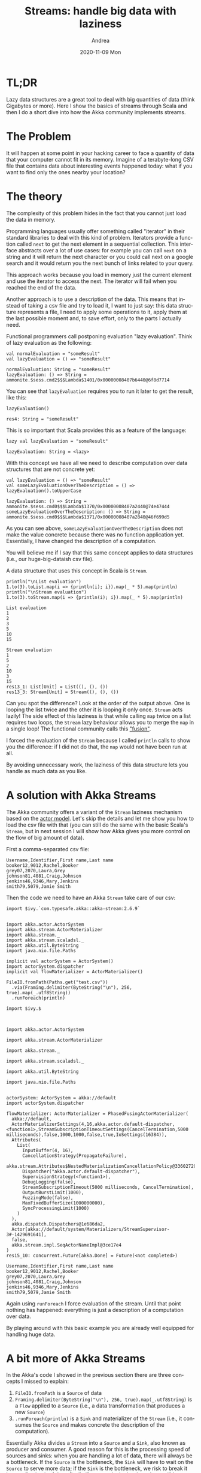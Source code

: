 #+TITLE:       Streams: handle big data with laziness
#+AUTHOR:      Andrea
#+EMAIL:       andrea-dev@hotmail.com
#+DATE:        2020-11-09 Mon
#+URI:         /blog/%y/%m/%d/streams-handle-big-data-with-laziness
#+KEYWORDS:    scala, functional-programming, learning, design
#+TAGS:        scala, functional-programming, learning, design
#+LANGUAGE:    en
#+OPTIONS:     H:3 num:nil toc:nil \n:nil ::t |:t ^:nil -:nil f:t *:t <:t
#+DESCRIPTION: How to handle big data lazily
* TL;DR
:PROPERTIES:
:CREATED:  [2020-11-05 Thu 22:48]
:END:

Lazy data structures are a great tool to deal with big quantities of
data (think Gigabytes or more). Here I show the basics of streams
through Scala and then I do a short dive into how the Akka community
implements streams.

* The Problem
:PROPERTIES:
:CREATED:  [2020-11-05 Thu 22:47]
:ID:       baede080-2f35-46c5-b141-0fdda0d271e8
:END:

It will happen at some point in your hacking career to face a quantity
of data that your computer cannot fit in its memory. Imagine of a
terabyte-long CSV file that contains data about interesting events
happened today: what if you want to find only the ones nearby your
location?

* The theory
:PROPERTIES:
:CREATED:  [2020-11-05 Thu 22:47]
:END:

The complexity of this problem hides in the fact that you cannot just
load the data in memory.

Programming languages usually offer something called "iterator" in
their standard libraries to deal with this kind of problem. Iterators
provide a function called =next= to get the next element in a
sequential collection. This interface abstracts over a lot of use
cases: for example you can call =next= on a string and it will return
the next character or you could call next on a google search and it
would return you the next bunch of links related to your query.

This approach works because you load in memory just the current
element and use the iterator to access the next. The iterator will
fail when you reached the end of the data.

Another approach is to use a description of the data. This means that
instead of taking a csv file and try to load it, I want to just say:
this data structure represents a file, I need to apply some operations
to it, apply them at the last possible moment and, to save effort,
only to the parts I actually need.

Functional programmers call postponing evaluation "lazy evaluation".
Think of lazy evaluation as the following:

#+begin_src amm :exports both
val normalEvaluation = "someResult"
val lazyEvaluation = () => "someResult"
#+end_src

#+RESULTS:
: normalEvaluation: String = "someResult"
: lazyEvaluation: () => String = ammonite.$sess.cmd2$$$Lambda$1401/0x00000008407b6440@6f8d7714

You can see that =lazyEvaluation= requires you to run it later to get the result, like this:

#+begin_src amm :exports both
lazyEvaluation()
#+end_src

#+RESULTS:
: res4: String = "someResult"

This is so important that Scala provides this as a feature of the
language:

#+begin_src amm :exports both
lazy val lazyEvaluation = "someResult"
#+end_src

#+RESULTS:
: lazyEvaluation: String = <lazy>

With this concept we have all we need to describe computation over
data structures that are not concrete yet:

#+begin_src amm :exports both
val lazyEvaluation = () => "someResult"
val someLazyEvaluationOverTheDescription = () => lazyEvaluation().toUpperCase
#+end_src

#+RESULTS:
: lazyEvaluation: () => String = ammonite.$sess.cmd0$$$Lambda$1370/0x00000008407a2440@74e47444
: someLazyEvaluationOverTheDescription: () => String = ammonite.$sess.cmd0$$$Lambda$1371/0x00000008407a2840@46f699d5

As you can see above, =someLazyEvaluationOverTheDescription= does not
make the value concrete because there was no function application yet.
Essentially, I have changed the description of a computation.

You will believe me if I say that this same concept applies to data
structures (i.e., our huge-big-dataish csv file).

A data structure that uses this concept in Scala is =Stream=.

#+begin_src amm :exports both
println("\nList evaluation")
1.to(3).toList.map(i => {println(i); i}).map(_ * 5).map(println) 
println("\nStream evaluation")
1.to(3).toStream.map(i => {println(i); i}).map(_ * 5).map(println)
#+end_src

#+RESULTS:
#+begin_example
List evaluation
1
2
3
5
10
15

Stream evaluation
1
5
2
10
3
15
res13_1: List[Unit] = List((), (), ())
res13_3: Stream[Unit] = Stream((), (), ())
#+end_example

Can you spot the difference? Look at the order of the output above.
One is looping the list twice and the other it is looping it only
once. =Stream= acts lazily! The side effect of this laziness is that
while calling =map= twice on a list requires two loops, the =Stream=
lazy behaviour allows you to merge the =map= in a single loop! The
functional community calls this [[https://donsbot.wordpress.com/2010/02/26/fusion-makes-functional-programming-fun/]["fusion"]].

I forced the evaluation of the =Stream= because I called =println=
calls to show you the difference: if I did not do that, the =map=
would not have been run at all.

By avoiding unnecessary work, the laziness of this data structure lets
you handle as much data as you like.

* A solution with Akka Streams
:PROPERTIES:
:CREATED:  [2020-11-05 Thu 22:47]
:ID:       7f49c8fc-4828-43d8-9c29-ecc554be2143
:END:

The Akka community offers a variant of the =Stream= laziness mechanism
based on the [[https://en.wikipedia.org/wiki/Actor_model][actor model]]. Let's skip the details and let me show you
how to load the csv file with that (you can still do the same with the
basic Scala's =Stream=, but in next session I will show how Akka gives
you more control on the flow of big amount of data).

First a comma-separated csv file:

#+begin_src csv :tangle test.csv
Username,Identifier,First name,Last name
booker12,9012,Rachel,Booker
grey07,2070,Laura,Grey
johnson81,4081,Craig,Johnson
jenkins46,9346,Mary,Jenkins
smith79,5079,Jamie Smith
#+end_src

Then the code we need to have an Akka =Stream= take care of our csv:

#+begin_src amm :noeval :exports both
import $ivy.`com.typesafe.akka::akka-stream:2.6.9`


import akka.actor.ActorSystem
import akka.stream.ActorMaterializer
import akka.stream._
import akka.stream.scaladsl._
import akka.util.ByteString
import java.nio.file.Paths

implicit val actorSystem = ActorSystem()
import actorSystem.dispatcher
implicit val flowMaterializer = ActorMaterializer()

FileIO.fromPath(Paths.get("test.csv"))
  .via(Framing.delimiter(ByteString("\n"), 256, true).map(_.utf8String))
  .runForeach(println)
#+end_src

#+RESULTS:
#+begin_example
import $ivy.$                                     



import akka.actor.ActorSystem

import akka.stream.ActorMaterializer

import akka.stream._

import akka.stream.scaladsl._

import akka.util.ByteString

import java.nio.file.Paths


actorSystem: ActorSystem = akka://default
import actorSystem.dispatcher

flowMaterializer: ActorMaterializer = PhasedFusingActorMaterializer(
  akka://default,
  ActorMaterializerSettings(4,16,akka.actor.default-dispatcher,<function1>,StreamSubscriptionTimeoutSettings(CancelTermination,5000 milliseconds),false,1000,1000,false,true,IoSettings(16384)),
  Attributes(
    List(
      InputBuffer(4, 16),
      CancellationStrategy(PropagateFailure),
      akka.stream.Attributes$NestedMaterializationCancellationPolicy@33602729,
      Dispatcher("akka.actor.default-dispatcher"),
      SupervisionStrategy(<function1>),
      DebugLogging(false),
      StreamSubscriptionTimeout(5000 milliseconds, CancelTermination),
      OutputBurstLimit(1000),
      FuzzingMode(false),
      MaxFixedBufferSize(1000000000),
      SyncProcessingLimit(1000)
    )
  ),
  akka.dispatch.Dispatchers@1e686da2,
  Actor[akka://default/system/Materializers/StreamSupervisor-3#-1429691641],
  false,
  akka.stream.impl.SeqActorNameImpl@3ce17e4
)
res15_10: concurrent.Future[akka.Done] = Future(<not completed>)

Username,Identifier,First name,Last name
booker12,9012,Rachel,Booker
grey07,2070,Laura,Grey
johnson81,4081,Craig,Johnson
jenkins46,9346,Mary,Jenkins
smith79,5079,Jamie Smith
#+end_example

Again using =runForeach= I force evaluation of the stream. Until that
point nothing has happened: everything is just a description of a
computation over data.

By playing around with this basic example you are already well
equipped for handling huge data.

* A bit more of Akka Streams
:PROPERTIES:
:CREATED:  [2020-11-05 Thu 23:04]
:END:

In the Akka's code I showed in the previous section there are three
concepts I missed to explain:

1. =FileIO.fromPath= is a =Source= of data
2. =Framing.delimiter(ByteString("\n"), 256, true).map(_.utf8String)=
   is a =Flow= applied to a =Source= (i.e., a data transformation that produces a new =Source=)
3. =.runForeach(println)= is a =Sink= and materializer of the =Stream=
   (i.e., it consumes the =Source= and makes concrete the description of the computation).

Essentially Akka divides a =Stream= into a =Source= and a =Sink=, also
known as producer and consumer. A good reason for this is the
processing speed of sources and sinks: when you are handling a lot of
data, there will always be a bottleneck. If the =Source= is the
bottleneck, the =Sink= will have to wait on the =Source= to serve more
data; if the =Sink= is the bottleneck, we risk to break it by
overflowing it of data; finally if our =Flow= is the bottleneck we
will have both the =Sink= waiting and the =Source= overflowing our
=Flow=. Luckily, Akka takes care of this for us because it protects
these fundamental parts of its =Stream= with its backpressure feature.
It basically has an mechanism to signal =Source= and =Flow= to slow
down when =Flow= and =Sink= respectively cannot cope with the
pressure.

Let's see a final code example about this:

#+begin_src amm :noeval
import $ivy.`com.typesafe.akka::akka-stream:2.6.9`


import akka.actor.ActorSystem
import akka.stream.ActorMaterializer
import akka.stream._
import akka.stream.scaladsl._
import akka.util.ByteString
import java.nio.file.Paths
import scala.util.Random
import scala.concurrent.Await
import scala.concurrent.duration._

implicit val actorSystem = ActorSystem()
import actorSystem.dispatcher
implicit val flowMaterializer = ActorMaterializer()

val source = Source(1.to(100).map(Random.nextString(_)))
val sink = Sink.foreach[String](println(_))
val nullSink = Sink.ignore
def graph(src: Source[String, Any], snk: Sink[String,scala.concurrent.Future[akka.Done]]) = src.toMat(snk)(Keep.right)

val slowSource = Source(1.to(100).map(x => {Thread.sleep(100); Random.nextString(x)}))

val slowSink = Sink.foreach[String](x => Thread.sleep(100))

def time[R](block: => R): R = {
    val t0 = System.nanoTime()
    val result = block    // call-by-name
    val t1 = System.nanoTime()
    println("Elapsed time: " + (t1 - t0) + "ns, ie, " + ((t1 - t0) / 1000000000) + "s")
    result
}

time {Await.result(graph(source, nullSink).run(), 100.seconds)}

time {Await.result(graph(slowSource, nullSink).run(), 100.seconds)}

time {Await.result(graph(source, slowSink).run(), 100.seconds)}

time {Await.result(graph(slowSource, slowSink).run(), 100.seconds)}
#+end_src

In the above I use the function =graph= to create a =Stream=, or
really in Akka terms a =Graph=, that describes a computation.

Then I run this function with different sources and sinks to
demonstrate that the backpressure mechanism takes care of fast sources
and sinks for me, making sure that I do not overflow the sink.

Feel free to run this scripts in Ammonite to see how safe Akka keeps
you while you play around with streams.

* Conclusion
:PROPERTIES:
:CREATED:  [2020-11-09 Mon 20:56]
:END:

So to summarize: learn laziness! Through the concept of delaying
evaluation, you can operate on descriptions of computation (skipping
worthless work!!). A side effect of this are lazy data structures, and
so streams. Once you get the basics right, working with Akka is
simple. Akka Streams are just streams specialized at serving big data
most common use cases.
